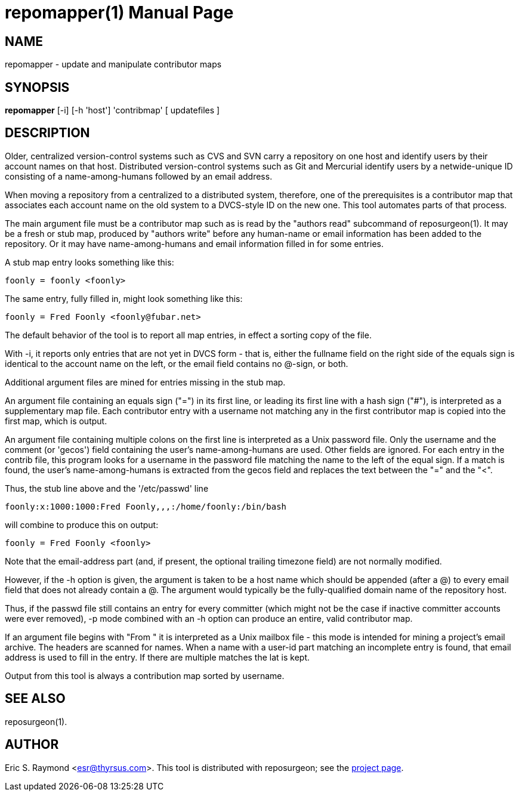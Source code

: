 = repomapper(1) =
:doctype: manpage

== NAME ==
repomapper - update and manipulate contributor maps

== SYNOPSIS ==

*repomapper* [-i] [-h 'host'] 'contribmap' [ updatefiles ]

[[description]]
== DESCRIPTION ==

Older, centralized version-control systems such as CVS and
SVN carry a repository on one host and identify users by their
account names on that host.  Distributed version-control systems such
as Git and Mercurial identify users by a netwide-unique ID consisting
of a name-among-humans followed by an email address.

When moving a repository from a centralized to a distributed
system, therefore, one of the prerequisites is a contributor map that
associates each account name on the old system to a DVCS-style ID
on the new one.  This tool automates parts of that process.

The main argument file must be a contributor map such as is read by
the "authors read" subcommand of reposurgeon(1). It may be a fresh or
stub map, produced by "authors write" before any human-name or email
information has been added to the repository.  Or it may have
name-among-humans and email information filled in for some entries.

A stub map entry looks something like this:

----
foonly = foonly <foonly>
----

The same entry, fully filled in, might look something like this:

----
foonly = Fred Foonly <foonly@fubar.net>
----

The default behavior of the tool is to report all map entries,
in effect a sorting copy of the file.

With -i, it reports only entries that are not yet in DVCS form -
that is, either the fullname field on the right side of the equals
sign is identical to the account name on the left, or the email field
contains no @-sign, or both.

Additional argument files are mined for entries missing in the stub map.

An argument file containing an equals sign ("=") in its first line, or
leading its first line with a hash sign ("#"), is interpreted as a
supplementary map file. Each contributor entry with a username not
matching any in the first contributor map is copied into the first
map, which is output.

An argument file containing multiple colons on the first line is
interpreted as a Unix password file. Only the username and
the comment (or 'gecos') field containing the user's name-among-humans
are used. Other fields are ignored. For each entry in the contrib file, this program
looks for a username in the password file matching the name to the
left of the equal sign.  If a match is found, the user's
name-among-humans is extracted from the gecos field and replaces the
text between the "=" and the "<".

Thus, the stub line above and the '/etc/passwd' line

----
foonly:x:1000:1000:Fred Foonly,,,:/home/foonly:/bin/bash
----

will combine to produce this on output:

----
foonly = Fred Foonly <foonly>
----

Note that the email-address part (and, if present, the
optional trailing timezone field) are not normally modified.

However, if the -h option is given, the argument is taken to be
a host name which should be appended (after a @) to every email field
that does not already contain a @.  The argument would typically be the
fully-qualified domain name of the repository host.

Thus, if the passwd file still contains an entry for every
committer (which might not be the case if inactive committer accounts
were ever removed), -p mode combined with an -h option can produce
an entire, valid contributor map.

If an argument file begins with "From " it is interpreted as a Unix
mailbox file - this mode is intended for mining a project's email
archive.  The headers are scanned for names.  When a name with a
user-id part matching an incomplete entry is found, that email address
is used to fill in the entry. If there are multiple matches the lat is
kept.

Output from this tool is always a contribution map sorted by
username.

[[see_also]]
== SEE ALSO ==

reposurgeon(1).

[[author]]
== AUTHOR ==

Eric S. Raymond <esr@thyrsus.com>. This tool is distributed with
reposurgeon; see the http://www.catb.org/~esr/reposurgeon[project
page].

// end
